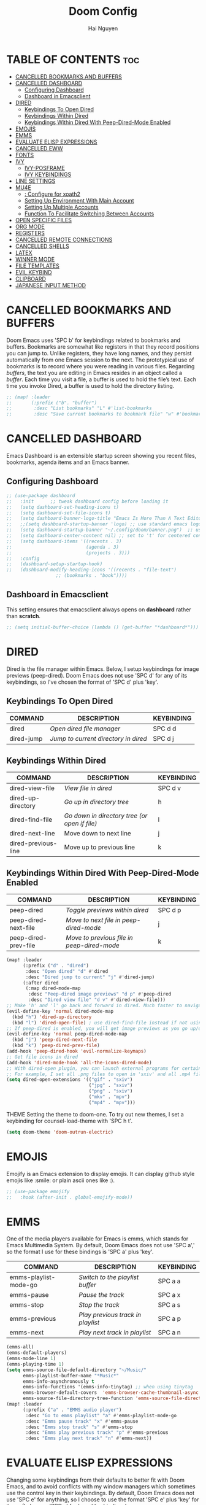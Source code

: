 #+TITLE: Doom Config
#+AUTHOR: Hai Nguyen
#+STARTUP: overview

* TABLE OF CONTENTS :toc:
- [[#cancelled-bookmarks-and-buffers][CANCELLED BOOKMARKS AND BUFFERS]]
- [[#cancelled-dashboard][CANCELLED DASHBOARD]]
  - [[#configuring-dashboard][Configuring Dashboard]]
  - [[#dashboard-in-emacsclient][Dashboard in Emacsclient]]
- [[#dired][DIRED]]
  - [[#keybindings-to-open-dired][Keybindings To Open Dired]]
  - [[#keybindings-within-dired][Keybindings Within Dired]]
  - [[#keybindings-within-dired-with-peep-dired-mode-enabled][Keybindings Within Dired With Peep-Dired-Mode Enabled]]
- [[#emojis][EMOJIS]]
- [[#emms][EMMS]]
- [[#evaluate-elisp-expressions][EVALUATE ELISP EXPRESSIONS]]
- [[#cancelled-eww][CANCELLED EWW]]
- [[#fonts][FONTS]]
- [[#ivy][IVY]]
  - [[#ivy-posframe][IVY-POSFRAME]]
  - [[#ivy-keybindings][IVY KEYBINDINGS]]
- [[#line-settings][LINE SETTINGS]]
- [[#mu4e][MU4E]]
  - [[#-configure-for-xoath2][: Configure for xoath2]]
  - [[#setting-up-environment-with-main-account][Setting Up Environment With Main Account]]
  - [[#setting-up-multiple-accounts][Setting Up Multiple Accounts]]
  - [[#function-to-facilitate-switching-between-accounts][Function To Facilitate Switching Between Accounts]]
- [[#open-specific-files][OPEN SPECIFIC FILES]]
- [[#org-mode][ORG MODE]]
- [[#registers][REGISTERS]]
- [[#cancelled-remote-connections][CANCELLED REMOTE CONNECTIONS]]
- [[#cancelled-shells][CANCELLED SHELLS]]
- [[#latex][LATEX]]
- [[#winner-mode][WINNER MODE]]
- [[#file-templates][FILE TEMPLATES]]
- [[#evil-keybind][EVIL KEYBIND]]
- [[#clipboard][CLIPBOARD]]
- [[#japanese-input-method][JAPANESE INPUT METHOD]]

* CANCELLED BOOKMARKS AND BUFFERS
CLOSED: [2021-05-06 Thu 14:03]
Doom Emacs uses 'SPC b' for keybindings related to bookmarks and buffers.  Bookmarks are somewhat like registers in that they record positions you can jump to.  Unlike registers, they have long names, and they persist automatically from one Emacs session to the next. The prototypical use of bookmarks is to record where you were reading in various files.  Regarding /buffers/, the text you are editing in Emacs resides in an object called a /buffer/. Each time you visit a file, a buffer is used to hold the file’s text. Each time you invoke Dired, a buffer is used to hold the directory listing.

#+BEGIN_SRC emacs-lisp
;; (map! :leader
;;       (:prefix ("b". "buffer")
;;        :desc "List bookmarks" "L" #'list-bookmarks
;;        :desc "Save current bookmarks to bookmark file" "w" #'bookmark-save))
#+END_SRC

* CANCELLED DASHBOARD
CLOSED: [2021-05-06 Thu 14:03]
Emacs Dashboard is an extensible startup screen showing you recent files, bookmarks, agenda items and an Emacs banner.

** Configuring Dashboard
#+begin_src emacs-lisp
;; (use-package dashboard
;;   :init      ;; tweak dashboard config before loading it
;;   (setq dashboard-set-heading-icons t)
;;   (setq dashboard-set-file-icons t)
;;   (setq dashboard-banner-logo-title "Emacs Is More Than A Text Editor!")
;;   ;;(setq dashboard-startup-banner 'logo) ;; use standard emacs logo as banner
;;   (setq dashboard-startup-banner "~/.config/doom/banner.png")  ;; use custom image as banner
;;   (setq dashboard-center-content nil) ;; set to 't' for centered content
;;   (setq dashboard-items '((recents . 3)
;;                           (agenda . 3)
;;                           (projects . 3)))
;;   :config
;;   (dashboard-setup-startup-hook)
;;   (dashboard-modify-heading-icons '((recents . "file-text")
			      ;; (bookmarks . "book"))))
#+end_src

** Dashboard in Emacsclient
This setting ensures that emacsclient always opens on *dashboard* rather than *scratch*.
#+begin_src emacs-lisp
;; (setq initial-buffer-choice (lambda () (get-buffer "*dashboard*")))
#+end_src

#+RESULTS:
| lambda | nil | (get-buffer *dashboard*) |

* DIRED
Dired is the file manager within Emacs.  Below, I setup keybindings for image previews (peep-dired).  Doom Emacs does not use 'SPC d' for any of its keybindings, so I've chosen the format of 'SPC d' plus 'key'.

** Keybindings To Open Dired
| COMMAND    | DESCRIPTION                        | KEYBINDING |
|------------+------------------------------------+------------|
| dired      | /Open dired file manager/            | SPC d d    |
| dired-jump | /Jump to current directory in dired/ | SPC d j    |

** Keybindings Within Dired
| COMMAND             | DESCRIPTION                                 | KEYBINDING |
|---------------------+---------------------------------------------+------------|
| dired-view-file     | /View file in dired/                          | SPC d v    |
| dired-up-directory  | /Go up in directory tree/                     | h          |
| dired-find-file     | /Go down in directory tree (or open if file)/ | l          |
| dired-next-line     | Move down to next line                      | j          |
| dired-previous-line | Move up to previous line                    | k          |

** Keybindings Within Dired With Peep-Dired-Mode Enabled
| COMMAND              | DESCRIPTION                              | KEYBINDING |
|----------------------+------------------------------------------+------------|
| peep-dired           | /Toggle previews within dired/             | SPC d p    |
| peep-dired-next-file | /Move to next file in peep-dired-mode/     | j          |
| peep-dired-prev-file | /Move to previous file in peep-dired-mode/ | k          |

#+BEGIN_SRC emacs-lisp
(map! :leader
      (:prefix ("d" . "dired")
       :desc "Open dired" "d" #'dired
       :desc "Dired jump to current" "j" #'dired-jump)
      (:after dired
       (:map dired-mode-map
        :desc "Peep-dired image previews" "d p" #'peep-dired
        :desc "Dired view file" "d v" #'dired-view-file)))
;; Make 'h' and 'l' go back and forward in dired. Much faster to navigate the directory structure!
(evil-define-key 'normal dired-mode-map
  (kbd "h") 'dired-up-directory
  (kbd "l") 'dired-open-file) ; use dired-find-file instead if not using dired-open package
;; If peep-dired is enabled, you will get image previews as you go up/down with 'j' and 'k'
(evil-define-key 'normal peep-dired-mode-map
  (kbd "j") 'peep-dired-next-file
  (kbd "k") 'peep-dired-prev-file)
(add-hook 'peep-dired-hook 'evil-normalize-keymaps)
;; Get file icons in dired
(add-hook 'dired-mode-hook 'all-the-icons-dired-mode)
;; With dired-open plugin, you can launch external programs for certain extensions
;; For example, I set all .png files to open in 'sxiv' and all .mp4 files to open in 'mpv'
(setq dired-open-extensions '(("gif" . "sxiv")
                              ("jpg" . "sxiv")
                              ("png" . "sxiv")
                              ("mkv" . "mpv")
                              ("mp4" . "mpv")))
#+END_SRC

 THEME
Setting the theme to doom-one.  To try out new themes, I set a keybinding for counsel-load-theme with 'SPC h t'.

#+BEGIN_SRC emacs-lisp
(setq doom-theme 'doom-outrun-electric)
#+END_SRC

* EMOJIS
Emojify is an Emacs extension to display emojis. It can display github style emojis like :smile: or plain ascii ones like :).

#+begin_src emacs-lisp
;; (use-package emojify
;;   :hook (after-init . global-emojify-mode))
#+end_src

* EMMS
One of the media players available for Emacs is emms, which stands for Emacs Multimedia System.  By default, Doom Emacs does not use 'SPC a',' so the format I use for these bindings is 'SPC a' plus 'key'.

| COMMAND               | DESCRIPTION                       | KEYBINDING |
|-----------------------+-----------------------------------+------------|
| emms-playlist-mode-go | /Switch to the playlist buffer/     | SPC a a    |
| emms-pause            | /Pause the track/                   | SPC a x    |
| emms-stop             | /Stop the track/                    | SPC a s    |
| emms-previous         | /Play previous track in playlist/   | SPC a p    |
| emms-next             | /Play next track in playlist/       | SPC a n    |

#+BEGIN_SRC emacs-lisp
(emms-all)
(emms-default-players)
(emms-mode-line 1)
(emms-playing-time 1)
(setq emms-source-file-default-directory "~/Music/"
      emms-playlist-buffer-name "*Music*"
      emms-info-asynchronously t
      emms-info-functions '(emms-info-tinytag) ;; when using tinytag
      emms-browser-default-covers  'emms-browser-cache-thumbnail-async
      emms-source-file-directory-tree-function 'emms-source-file-directory-tree-find)
(map! :leader
      (:prefix ("a" . "EMMS audio player")
       :desc "Go to emms playlist" "a" #'emms-playlist-mode-go
       :desc "Emms pause track" "x" #'emms-pause
       :desc "Emms stop track" "s" #'emms-stop
       :desc "Emms play previous track" "p" #'emms-previous
       :desc "Emms play next track" "n" #'emms-next))
#+END_SRC

* EVALUATE ELISP EXPRESSIONS
Changing some keybindings from their defaults to better fit with Doom Emacs, and to avoid conflicts with my window managers which sometimes use the control key in their keybindings.  By default, Doom Emacs does not use 'SPC e' for anything, so I choose to use the format 'SPC e' plus 'key' for these (I also use 'SPC e' for 'eww' keybindings).

| COMMAND         | DESCRIPTION                                    | KEYBINDING |
|-----------------+------------------------------------------------+------------|
| eval-buffer     | /Evaluate elisp in buffer/                       | SPC e b    |
| eval-defun      | /Evaluate the defun containing or after point/   | SPC e d    |
| eval-expression | /Evaluate an elisp expression/                   | SPC e e    |
| eval-last-sexp  | /Evaluate elisp expression before point/         | SPC e l    |
| eval-region     | /Evaluate elisp in region/                       | SPC e r    |

#+Begin_src emacs-lisp
(map! :leader
      (:prefix ("e". "evaluate/EWW")
       :desc "Evaluate elisp in buffer" "b" #'eval-buffer
       :desc "Evaluate defun" "d" #'eval-defun
       :desc "Evaluate elisp expression" "e" #'eval-expression
       :desc "Evaluate last sexpression" "l" #'eval-last-sexp
       :desc "Evaluate elisp in region" "r" #'eval-region))
#+END_SRC

* CANCELLED EWW
CLOSED: [2021-05-07 Fri 16:39]
EWW is the Emacs Web Wowser, the builtin browser in Emacs.  Below I set urls to open in a specific browser (eww) with browse-url-browser-function.  By default, Doom Emacs does not use 'SPC e' for anything, so I choose to use the format 'SPC e' plus 'key' for these (I also use 'SPC e' for 'eval' keybindings).  I chose to use 'SPC s w' for eww-search-words because Doom Emacs uses 'SPC s' for 'search' commands.

#+BEGIN_SRC emacs-lisp
;; (setq browse-url-browser-function 'eww-browse-url)
;; (map! :leader
;;       :desc "Search web for text between BEG/END"
;;       "s w" #'eww-search-words
;;       (:prefix ("e" . "evaluate/EWW")
;;        :desc "Eww web browser" "w" #'eww
;;        :desc "Eww reload page" "R" #'eww-reload))
#+END_SRC

* FONTS
Settings related to fonts within Doom Emacs:
+ 'doom-font' -- standard monospace font that is used for most things in Emacs.
+ 'doom-variable-pitch-font' -- variable font which is useful in some Emacs plugins.
+ 'doom-big-font' -- used in doom-big-font-mode; useful for presentations.
+ 'font-lock-comment-face' -- for comments.
+ 'font-lock-keyword-face' -- for keywords with special significance like 'setq' in elisp.
+ 'global-prettify-symbols-mode' -- change certain keywords to symbols, such as lambda!

#+BEGIN_SRC emacs-lisp
(setq doom-font (font-spec :family "monospace" :size 20)
      doom-variable-pitch-font (font-spec :family "Ubuntu" :size 20)
      doom-big-font (font-spec :family "Source Code Pro" :size 24))
(after! doom-themes
  (setq doom-themes-enable-bold t
        doom-themes-enable-italic t))
(custom-set-faces!
  '(font-lock-comment-face :slant italic)
  '(font-lock-keyword-face :slant italic))
(setq global-prettify-symbols-mode t)
#+END_SRC

* IVY
Ivy is a generic completion mechanism for Emacs.

** IVY-POSFRAME
Ivy-posframe is an ivy extension, which lets ivy use posframe to show its candidate menu.  Some of the settings below involve:
+ ivy-posframe-display-functions-alist -- sets the display position for specific programs
+ ivy-posframe-height-alist -- sets the height of the list displayed for specific programs

Available functions (positions) for 'ivy-posframe-display-functions-alist'
+ ivy-posframe-display-at-frame-center
+ ivy-posframe-display-at-window-center
+ ivy-posframe-display-at-frame-bottom-left
+ ivy-posframe-display-at-window-bottom-left
+ ivy-posframe-display-at-frame-bottom-window-center
+ ivy-posframe-display-at-point
+ ivy-posframe-display-at-frame-top-center

=NOTE:= If the setting for 'ivy-posframe-display' is set to 'nil' (false), anything that is set to 'ivy-display-function-fallback' will just default to their normal position in Doom Emacs (usually a bottom split).  However, if this is set to 't' (true), then the fallback position will be centered in the window.

#+BEGIN_SRC emacs-lisp
(setq ivy-posframe-display-functions-alist
      '((swiper                     . ivy-posframe-display-at-point)
        (complete-symbol            . ivy-posframe-display-at-point)
        (counsel-M-x                . ivy-display-function-fallback)
        (counsel-esh-history        . ivy-posframe-display-at-window-center)
        (counsel-describe-function  . ivy-display-function-fallback)
        (counsel-describe-variable  . ivy-display-function-fallback)
        (counsel-find-file          . ivy-display-function-fallback)
        (counsel-recentf            . ivy-display-function-fallback)
        (counsel-register           . ivy-posframe-display-at-frame-bottom-window-center)
        (dmenu                      . ivy-posframe-display-at-frame-top-center)
        (nil                        . ivy-posframe-display))
      ivy-posframe-height-alist
      '((swiper . 20)
        (dmenu . 20)
        (t . 10)))
(ivy-posframe-mode 1) ; 1 enables posframe-mode, 0 disables it.
#+END_SRC

** IVY KEYBINDINGS
By default, Doom Emacs does not use 'SPC v', so the format I use for these bindings is 'SPC v' plus 'key'.

#+BEGIN_SRC emacs-lisp
(map! :leader
      (:prefix ("v" . "Ivy")
       :desc "Ivy push view" "v p" #'ivy-push-view
       :desc "Ivy switch view" "v s" #'ivy-switch-view))
#+END_SRC

* LINE SETTINGS
I set comment-line to 'SPC TAB TAB' which is a rather comfortable keybinding for me on my ZSA Moonlander keyboard.  The standard Emacs keybinding for comment-line is 'C-x C-;'.  The other keybindings are for commands that toggle on/off various line-related settings.  Doom Emacs uses 'SPC t' for "toggle" commands, so I choose 'SPC t' plus 'key' for those bindings.

| COMMAND                  | DESCRIPTION                               | KEYBINDING  |
|--------------------------+-------------------------------------------+-------------|
| comment-line             | /Comment or uncomment lines/                | SPC TAB TAB |
| hl-line-mode             | /Toggle line highlighting in current frame/ | SPC t h     |
| global-hl-line-mode      | /Toggle line highlighting globally/         | SPC t H     |
| doom/toggle-line-numbers | /Toggle line numbers/                       | SPC t l     |
| toggle-truncate-lines    | /Toggle truncate lines/                     | SPC t t     |

#+BEGIN_SRC emacs-lisp
(setq display-line-numbers-type t)
(map! :leader
      :desc "Comment or uncomment lines" "TAB TAB" #'comment-line
      (:prefix ("t" . "toggle")
       :desc "Toggle line numbers" "l" #'doom/toggle-line-numbers
       :desc "Toggle line highlight in frame" "h" #'hl-line-mode
       :desc "Toggle line highlight globally" "H" #'global-hl-line-mode
       :desc "Toggle truncate lines" "t" #'toggle-truncate-lines))
#+END_SRC

* TODO MU4E
Setting up mu4e which is an email client that works within emacs.  You must install mu4e and mbsync through your Linux distribution's package manager. Setting up smtp for sending mail. Make sure the gnutls command line utils are installed. Package 'gnutls-bin' in Debian/Ubuntu, and 'gnutls' in Arch.

** TODO : Configure for xoath2

** Setting Up Environment With Main Account
I will be setting up mu4e to use three different email addresses.  This source block contains default settings and fallback settings.

#+BEGIN_SRC emacs-lisp
;; (require 'smtpmail)
(setq user-mail-address "hhai2105@gmail.com"
      user-full-name  "Hai Nguyen"
      ;; I have my mbsyncrc in a different folder on my system, to keep it separate from the
      ;; mbsyncrc available publicly in my dotfiles. You MUST edit the following line.
      ;; Be sure that the following command is: "mbsync -c ~/.config/mu4e/mbsyncrc -a"
      ;; mu4e-get-mail-command "mbsync -c ~/.config/mu4e/mbsyncrc -a"
      ;; mu4e-update-interval  300
      ;; mu4e-main-buffer-hide-personal-addresses t
      ;; message-send-mail-function 'smtpmail-send-it
      ;; starttls-use-gnutls t
      ;; smtpmail-starttls-credentials '(("smtp.gmail.com" 587 nil nil))
      ;; mu4e-sent-folder "/hhai2105/Sent"
      ;; mu4e-drafts-folder "/hhai2105/Drafts"
      ;; mu4e-trash-folder "/hhai2105/Trash"
      ;; mu4e-maildir-shortcuts
      ;; '(("/hhai2105/Inbox"      . ?i)
      ;;   ("/hhai2105/Sent Items" . ?s)
      ;;   ("/hhai2105/Drafts"     . ?d)
        ;; ("/hhai2105/Trash"      . ?t))
      )
#+END_SRC

** Setting Up Multiple Accounts
The settings below are specific to each of three different email accounts.  These settings are fictional and are here for documentation purposes.  Hence, I have this source block entirely commented out.  Now, I do use a source code block similar to the one below, but I don't want to share it publicly.  Keep reading to see how I handle this.

#+BEGIN_SRC emacs-lisp
(defvar my-mu4e-account-alist
  '(("acc1-domain"
     (mu4e-sent-folder "/hha2105/Sent")
     (mu4e-drafts-folder "/hhai2105/Drafts")
     (mu4e-trash-folder "/hhai2105/Trash")
     (mu4e-compose-signature
       (concat
         "Hai Nguyen\n"
         "hhai2105@gmail.com\n"))
     (user-mail-address "hha2105@gmail.com")
     (smtpmail-default-smtp-server "smtp.googlemail.com")
     (smtpmail-smtp-server "smtp.googlemail.com")
     (smtpmail-smtp-user "hhai2105@gmail.com")
     (smtpmail-stream-type starttls)
     (smtpmail-smtp-service 587))
    ("haihnguyen"
     (mu4e-sent-folder "/haihnguyen/Sent")
     (mu4e-drafts-folder "/haihnguyen/Drafts")
     (mu4e-trash-folder "/haihnguyen/Trash")
     (mu4e-compose-signature
       (concat
         "Hai Nguyen\n"
         "haihnguyen@umass.edu\n"))
     (user-mail-address "haihnguyen@umass.edu")
     (smtpmail-default-smtp-server "smtp.googlemail.com")
     (smtpmail-smtp-server "smtp.googlemail.com")
     (smtpmail-smtp-user "haihnguyen@umass.edu")
     (smtpmail-stream-type starttls)
     (smtpmail-smtp-service 465))
    ;; ("acc3-domain"
    ;;  (mu4e-sent-folder "/acc3-domain/Sent")
    ;;  (mu4e-drafts-folder "/acc3-domain/Drafts")
    ;;  (mu4e-trash-folder "/acc3-domain/Trash")
    ;;  (mu4e-compose-signature
    ;;    (concat
    ;;      "John Boy\n"
    ;;      "acc3@domain.com\n"))
    ;;  (user-mail-address "acc3@domain.com")
    ;;  (smtpmail-default-smtp-server "smtp.domain.com")
    ;;  (smtpmail-smtp-server "smtp.domain.com")
    ;;  (smtpmail-smtp-user "acc3@domain.com")
    ;;  (smtpmail-stream-type starttls)
    ;;  (smtpmail-smtp-service 587))
    ))
#+END_SRC

** Function To Facilitate Switching Between Accounts
The following function can be used to select an account.  This function then needs to be added to mu4e-compose-pre-hook,

#+BEGIN_SRC emacs-lisp
(defun my-mu4e-set-account ()
  "Set the account for composing a message."
  (let* ((account
          (if mu4e-compose-parent-message
              (let ((maildir (mu4e-message-field mu4e-compose-parent-message :maildir)))
                (string-match "/\\(.*?\\)/" maildir)
                (match-string 1 maildir))
            (completing-read (format "Compose with account: (%s) "
                                     (mapconcat #'(lambda (var) (car var))
                                                my-mu4e-account-alist "/"))
                             (mapcar #'(lambda (var) (car var)) my-mu4e-account-alist)
                             nil t nil nil (caar my-mu4e-account-alist))))
         (account-vars (cdr (assoc account my-mu4e-account-alist))))
    (if account-vars
        (mapc #'(lambda (var)
                  (set (car var) (cadr var)))
              account-vars)
      (error "No email account found"))))

(add-hook 'mu4e-compose-pre-hook 'my-mu4e-set-account)
#+END_SRC

* OPEN SPECIFIC FILES
Keybindings to open files that I work with all the time using the find-file command, which is the interactive file search that opens with 'C-x C-f' in GNU Emacs or 'SPC f f' in Doom Emacs.  These keybindings use find-file non-interactively since we specify exactly what file to open.  The format I use for these bindings is 'SPC -' plus 'key' since Doom Emacs does not use these keybindings.

| PATH TO FILE                   | DESCRIPTION           | KEYBINDING |
|--------------------------------+-----------------------+------------|
| ~/org/agenda.org               | /Edit agenda file/      | SPC - a    |
| ~/.config/doom/config.org"     | /Edit doom config.org/  | SPC - c    |
| ~/.config/doom/eshell/aliases" | /Edit eshell aliases/   | SPC - e a  |
| ~/.config/doom/eshell/profile" | /Edit eshell profile/   | SPC - e p  |
| ~/.config/doom/init.el"        | /Edit doom init.el/     | SPC - i    |
| ~/.config/doom/packages.el"    | /Edit doom packages.el/ | SPC - p    |

#+BEGIN_SRC emacs-lisp
(map! :leader
      (:prefix ("-" . "open file")
       :desc "Edit agenda file" "a" #'(lambda () (interactive) (find-file "~/Org/agenda.org"))
       :desc "Edit doom config.org" "c" #'(lambda () (interactive) (find-file "~/.config/doom/config.org"))
       :desc "Edit eshell aliases" "e a" #'(lambda () (interactive) (find-file "~/.config/doom/eshell/aliases"))
       :desc "Edit eshell aliases" "e p" #'(lambda () (interactive) (find-file "~/.config/doom/eshell/profile"))
       :desc "Edit doom init.el" "i" #'(lambda () (interactive) (find-file "~/.config/doom/init.el"))
       :desc "Edit doom packages.el" "p" #'(lambda () (interactive) (find-file "~/.config/doom/packages.el"))))
#+END_SRC

* ORG MODE

#+BEGIN_SRC emacs-lisp
(map! :leader
      :desc "org babel tangle" "m B" #'org-babel-tangle)
(after! org
  (add-hook 'org-mode-hook (lambda () (org-bullets-mode 1)))
   (setq org-directory "~/Org/"
         org-agenda-files '("~/Org/agenda.org")
         org-default-notes-file (expand-file-name "notes.org" org-directory)
         org-ellipsis " ▼ "
         org-log-done 'time
         org-journal-dir "~/org/journal/"
         org-journal-date-format "%B %d, %Y (%A) "
         org-journal-file-format "%Y-%m-%d.org"
         org-hide-emphasis-markers t
         ;; ex. of org-link-abbrev-alist in action
         ;; [[arch-wiki:Name_of_Page][Description]]
         org-link-abbrev-alist    ; This overwrites the default Doom org-link-abbrev-list
            '(("google" . "http://www.google.com/search?q=")
              ("arch-wiki" . "https://wiki.archlinux.org/index.php/")
              ("ddg" . "https://duckduckgo.com/?q=")
              ("wiki" . "https://en.wikipedia.org/wiki/"))
            org-todo-keywords        ; This overwrites the default Doom org-todo-keywords
          '((sequence
             "TODO(t)"           ; A task that is ready to be tackled
             "BLOG(b)"           ; Blog writing assignments
             "GYM(g)"            ; Things to accomplish at the gym
             "PROJ(p)"           ; A project that contains other tasks
             "VIDEO(v)"          ; Video assignments
             "WAIT(w)"           ; Something is holding up this task
             "|"                 ; The pipe necessary to separate "active" states and "inactive" states
             "DONE(d)"           ; Task has been completed
             "CANCELLED(c)" )))) ; Task has been cancelled

#+END_SRC

* REGISTERS
Emacs registers are compartments where you can save text, rectangles and positions for later use. Once you save text or a rectangle in a register, you can copy it into the buffer once or many times; once you save a position in a register, you can jump back to that position once or many times.  The default GNU Emacs keybindings for these commands (with the exception of counsel-register) involves 'C-x r' followed by one or more other keys.  I wanted to make this a little more user friendly, and since I am using Doom Emacs, I choose to replace the 'C-x r' part of the key chords with 'SPC r'.

| COMMAND                          | DESCRIPTION                      | KEYBINDING |
|----------------------------------+----------------------------------+------------|
| copy-to-register                 | /Copy to register/                 | SPC r c    |
| frameset-to-register             | /Frameset to register/             | SPC r f    |
| insert-register                  | /Insert contents of register/      | SPC r i    |
| jump-to-register                 | /Jump to register/                 | SPC r j    |
| list-registers                   | /List registers/                   | SPC r l    |
| number-to-register               | /Number to register/               | SPC r n    |
| counsel-register                 | /Interactively choose a register/  | SPC r r    |
| view-register                    | /View a register/                  | SPC r v    |
| window-configuration-to-register | /Window configuration to register/ | SPC r w    |
| increment-register               | /Increment register/               | SPC r +    |
| point-to-register                | /Point to register/                | SPC r SPC  |

#+BEGIN_SRC emacs-lisp
(map! :leader
      (:prefix ("r" . "registers")
       :desc "Copy to register" "c" #'copy-to-register
       :desc "Frameset to register" "f" #'frameset-to-register
       :desc "Insert contents of register" "i" #'insert-register
       :desc "Jump to register" "j" #'jump-to-register
       :desc "List registers" "l" #'list-registers
       :desc "Number to register" "n" #'number-to-register
       :desc "Interactively choose a register" "r" #'counsel-register
       :desc "View a register" "v" #'view-register
       :desc "Window configuration to register" "w" #'window-configuration-to-register
       :desc "Increment register" "+" #'increment-register
       :desc "Point to register" "SPC" #'point-to-register))
#+END_SRC

* CANCELLED REMOTE CONNECTIONS
CLOSED: [2021-05-06 Thu 14:06]
Keybindings for ssh'ing into remote machines.  By default, Doom Emacs does not use 'SPC \', so the format I use for these bindings is 'SPC \' plus 'key'.

| DESCRIPTION             | KEYBINDING |
|-------------------------+------------|
| Ssh into distrotube.com | SPC \ d    |
| Ssh into my nextcloud   | SPC \ n    |

#+BEGIN_SRC emacs-lisp
;; (map! :leader
      ;; :desc "Ssh into my nextcloud" "\\ n" #'(lambda () (interactive) (find-file "/scp:derek@distrotube.net"))))
#+END_SRC

* CANCELLED SHELLS
CLOSED: [2021-05-06 Thu 14:06]
Settings for the various shells and terminal emulators within Emacs.
+ 'shell-file-name' -- sets the shell to be used in M-x shell, M-x term, M-x ansi-term and M-x vterm.
+ 'eshell-aliases-file' -- sets an aliases file for the eshell.

#+BEGIN_SRC emacs-lisp
;; (setq shell-file-name "/bin/bash"
;;       vterm-max-scrollback 5000)
;; (setq eshell-rc-script "~/.config/doom/eshell/profile"
;;       eshell-aliases-file "~/.config/doom/eshell/aliases"
;;       eshell-history-size 5000
;;       eshell-buffer-maximum-lines 5000
;;       eshell-hist-ignoredups t
;;       eshell-scroll-to-bottom-on-input t
;;       eshell-destroy-buffer-when-process-dies t
;;       eshell-visual-commands'("bash" "fish" "htop" "ssh" "top" "zsh"))
;; (map! :leader
;;       :desc "Eshell" "e s" #'eshell
;;       :desc "Counsel eshell history" "e h" #'counsel-esh-history)
#+END_SRC

* LATEX

#+BEGIN_SRC emacs-lisp
(require 'tex-site)
(add-hook 'LaTeX-mode-hook 'turn-on-reftex)
(setq reftex-plug-into-AUCTex t)
(global-font-lock-mode t)
#+END_SRC
* WINNER MODE
Undo and redo Windows file settings

#+BEGIN_SRC emacs-lisp
(map! :leader
      (:prefix ("w" . "window")
       :desc "Winner redo" "<right>" #'winner-redo
       :desc "Winner undo" "<left>" #'winner-undo))
#+END_SRC

* FILE TEMPLATES
Basic file templates

#+BEGIN_SRC emacs-lisp
(set-file-template! "/math\\.tex$" :trigger "__math.tex" :mode 'latex-mode)
(set-file-template! "/manifest\\.json" :trigger "__manifest.json" :mode 'json-mode)
#+END_SRC

* EVIL KEYBIND
Basic file templates

#+BEGIN_SRC emacs-lisp
(require 'key-chord)
(key-chord-mode 1)
(setq key-chord-two-keys-delay 0.5)
(key-chord-define evil-insert-state-map "jj" 'evil-normal-state)
(key-chord-mode 1)
#+END_SRC

* CLIPBOARD
Copy and paste using clipboard

#+BEGIN_SRC emacs-lisp
(setq select-enable-clipboard t)
#+END_SRC

* JAPANESE INPUT METHOD
| command | description                             |
|---------+-----------------------------------------|
| ctrl+\  | toggle japanese input method            |
| K       | toggle katakana when inputting hiragana |
| space   | move between kanji option               |

#+begin_src emacs-lisp
(setq default-input-method "japanese")
#+end_src
